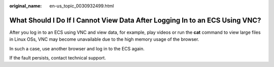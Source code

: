 :original_name: en-us_topic_0030932499.html

.. _en-us_topic_0030932499:

What Should I Do If I Cannot View Data After Logging In to an ECS Using VNC?
============================================================================

After you log in to an ECS using VNC and view data, for example, play videos or run the **cat** command to view large files in Linux OSs, VNC may become unavailable due to the high memory usage of the browser.

In such a case, use another browser and log in to the ECS again.

If the fault persists, contact technical support.
